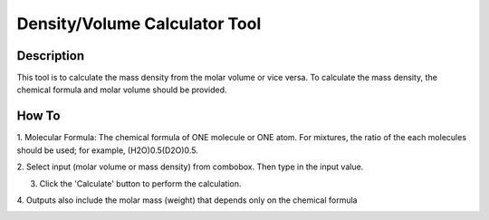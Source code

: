 .. density_calculator_help.rst

.. This is a port of the original SasView html help file to ReSTructured text
.. by S King, ISIS, during SasView CodeCamp-III in Feb 2015.

Density/Volume Calculator Tool
==============================

Description
-----------

This tool is to calculate the mass density from the molar volume or vice 
versa. To calculate the mass density, the chemical formula and molar volume 
should be provided.

.. ZZZZZZZZZZZZZZZZZZZZZZZZZZZZZZZZZZZZZZZZZZZZZZZZZZZZZZZZZZZZZZZZZZZZZZZZZZZZZ

How To
------

1. Molecular Formula: The chemical formula of ONE molecule or ONE atom. For 
mixtures, the ratio of the each molecules should be used; for example, 
(H2O)0.5(D2O)0.5.

2. Select input (molar volume or mass density) from combobox. Then type in the 
input value.

3. Click the 'Calculate' button to perform the calculation.

4. Outputs also include the molar mass (weight) that depends only on the 
chemical formula

.. image:: density_tutor.gif
